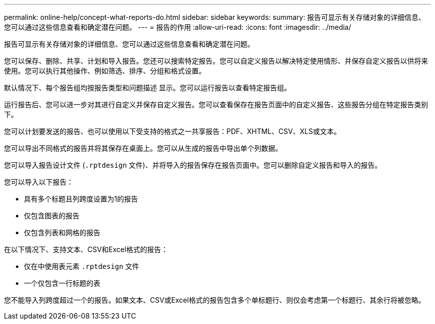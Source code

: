 ---
permalink: online-help/concept-what-reports-do.html 
sidebar: sidebar 
keywords:  
summary: 报告可显示有关存储对象的详细信息、您可以通过这些信息查看和确定潜在问题。 
---
= 报告的作用
:allow-uri-read: 
:icons: font
:imagesdir: ../media/


[role="lead"]
报告可显示有关存储对象的详细信息、您可以通过这些信息查看和确定潜在问题。

您可以保存、删除、共享、计划和导入报告。您还可以搜索特定报告。您可以自定义报告以解决特定使用情形、并保存自定义报告以供将来使用。您可以执行其他操作、例如筛选、排序、分组和格式设置。

默认情况下、每个报告组均按报告类型和问题描述 显示。您可以运行报告以查看特定报告组。

运行报告后、您可以进一步对其进行自定义并保存自定义报告。您可以查看保存在报告页面中的自定义报告、这些报告分组在特定报告类别下。

您可以计划要发送的报告、也可以使用以下受支持的格式之一共享报告：PDF、XHTML、CSV、XLS或文本。

您可以导出不同格式的报告并将其保存在桌面上。您可以从生成的报告中导出单个列数据。

您可以导入报告设计文件 (`.rptdesign` 文件)、并将导入的报告保存在报告页面中。您可以删除自定义报告和导入的报告。

您可以导入以下报告：

* 具有多个标题且列跨度设置为1的报告
* 仅包含图表的报告
* 仅包含列表和网格的报告


在以下情况下、支持文本、CSV和Excel格式的报告：

* 仅在中使用表元素 `.rptdesign` 文件
* 一个仅包含一行标题的表


您不能导入列跨度超过一个的报告。如果文本、CSV或Excel格式的报告包含多个单标题行、则仅会考虑第一个标题行、其余行将被忽略。
